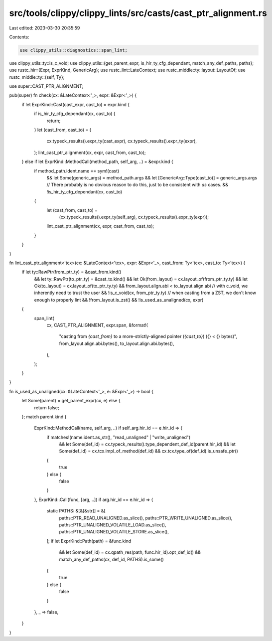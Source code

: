 src/tools/clippy/clippy_lints/src/casts/cast_ptr_alignment.rs
=============================================================

Last edited: 2023-03-30 20:35:59

Contents:

.. code-block:: rs

    use clippy_utils::diagnostics::span_lint;
use clippy_utils::ty::is_c_void;
use clippy_utils::{get_parent_expr, is_hir_ty_cfg_dependant, match_any_def_paths, paths};
use rustc_hir::{Expr, ExprKind, GenericArg};
use rustc_lint::LateContext;
use rustc_middle::ty::layout::LayoutOf;
use rustc_middle::ty::{self, Ty};

use super::CAST_PTR_ALIGNMENT;

pub(super) fn check(cx: &LateContext<'_>, expr: &Expr<'_>) {
    if let ExprKind::Cast(cast_expr, cast_to) = expr.kind {
        if is_hir_ty_cfg_dependant(cx, cast_to) {
            return;
        }
        let (cast_from, cast_to) = (
            cx.typeck_results().expr_ty(cast_expr),
            cx.typeck_results().expr_ty(expr),
        );
        lint_cast_ptr_alignment(cx, expr, cast_from, cast_to);
    } else if let ExprKind::MethodCall(method_path, self_arg, ..) = &expr.kind {
        if method_path.ident.name == sym!(cast)
            && let Some(generic_args) = method_path.args
            && let [GenericArg::Type(cast_to)] = generic_args.args
            // There probably is no obvious reason to do this, just to be consistent with `as` cases.
            && !is_hir_ty_cfg_dependant(cx, cast_to)
        {
            let (cast_from, cast_to) =
                (cx.typeck_results().expr_ty(self_arg), cx.typeck_results().expr_ty(expr));
            lint_cast_ptr_alignment(cx, expr, cast_from, cast_to);
        }
    }
}

fn lint_cast_ptr_alignment<'tcx>(cx: &LateContext<'tcx>, expr: &Expr<'_>, cast_from: Ty<'tcx>, cast_to: Ty<'tcx>) {
    if let ty::RawPtr(from_ptr_ty) = &cast_from.kind()
        && let ty::RawPtr(to_ptr_ty) = &cast_to.kind()
        && let Ok(from_layout) = cx.layout_of(from_ptr_ty.ty)
        && let Ok(to_layout) = cx.layout_of(to_ptr_ty.ty)
        && from_layout.align.abi < to_layout.align.abi
        // with c_void, we inherently need to trust the user
        && !is_c_void(cx, from_ptr_ty.ty)
        // when casting from a ZST, we don't know enough to properly lint
        && !from_layout.is_zst()
        && !is_used_as_unaligned(cx, expr)
    {
        span_lint(
            cx,
            CAST_PTR_ALIGNMENT,
            expr.span,
            &format!(
                "casting from `{cast_from}` to a more-strictly-aligned pointer (`{cast_to}`) ({} < {} bytes)",
                from_layout.align.abi.bytes(),
                to_layout.align.abi.bytes(),
            ),
        );
    }
}

fn is_used_as_unaligned(cx: &LateContext<'_>, e: &Expr<'_>) -> bool {
    let Some(parent) = get_parent_expr(cx, e) else {
        return false;
    };
    match parent.kind {
        ExprKind::MethodCall(name, self_arg, ..) if self_arg.hir_id == e.hir_id => {
            if matches!(name.ident.as_str(), "read_unaligned" | "write_unaligned")
                && let Some(def_id) = cx.typeck_results().type_dependent_def_id(parent.hir_id)
                && let Some(def_id) = cx.tcx.impl_of_method(def_id)
                && cx.tcx.type_of(def_id).is_unsafe_ptr()
            {
                true
            } else {
                false
            }
        },
        ExprKind::Call(func, [arg, ..]) if arg.hir_id == e.hir_id => {
            static PATHS: &[&[&str]] = &[
                paths::PTR_READ_UNALIGNED.as_slice(),
                paths::PTR_WRITE_UNALIGNED.as_slice(),
                paths::PTR_UNALIGNED_VOLATILE_LOAD.as_slice(),
                paths::PTR_UNALIGNED_VOLATILE_STORE.as_slice(),
            ];
            if let ExprKind::Path(path) = &func.kind
                && let Some(def_id) = cx.qpath_res(path, func.hir_id).opt_def_id()
                && match_any_def_paths(cx, def_id, PATHS).is_some()
            {
                true
            } else {
                false
            }
        },
        _ => false,
    }
}


